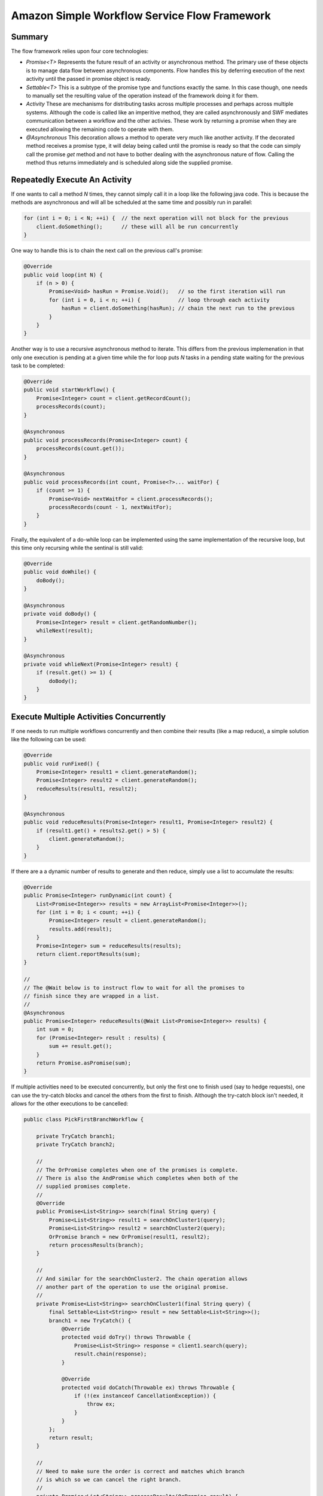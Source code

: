 ================================================================================
Amazon Simple Workflow Service Flow Framework
================================================================================

--------------------------------------------------------------------------------
Summary
--------------------------------------------------------------------------------

The flow framework relies upon four core technologies:

* `Promise<T>`
  Represents the future result of an activity or asynchronous method. The primary
  use of these objects is to manage data flow between asynchronous components.
  Flow handles this by deferring execution of the next activity until the passed
  in promise object is ready.

* `Settable<T>`
  This is a subtype of the promise type and functions exactly the same. In this
  case though, one needs to manually set the resulting value of the operation
  instead of the framework doing it for them.

* `Activity`
  These are mechanisms for distributing tasks across multiple processes and
  perhaps across multiple systems. Although the code is called like an
  imperitive method, they are called asynchronously and SWF mediates
  communication between a workflow and the other activies. These work by
  returning a promise when they are executed allowing the remaining code
  to operate with them.

* `@Asynchronous`
  This decoration allows a method to operate very much like another activity.
  If the decorated method receives a promise type, it will delay being called
  until the promise is ready so that the code can simply call the promise `get`
  method and not have to bother dealing with the asynchronous nature of flow.
  Calling the method thus returns immediately and is scheduled along side the 
  supplied promise.

--------------------------------------------------------------------------------
Repeatedly Execute An Activity
--------------------------------------------------------------------------------

If one wants to call a method `N` times, they cannot simply call it in a loop
like the following java code. This is because the methods are asynchronous and
will all be scheduled at the same time and possibly run in parallel:

.. code-block:: java

    for (int i = 0; i < N; ++i) {  // the next operation will not block for the previous
        client.doSomething();      // these will all be run concurrently
    }

One way to handle this is to chain the next call on the previous call's promise:

.. code-block:: java

    @Override
    public void loop(int N) {
        if (n > 0) {
            Promise<Void> hasRun = Promise.Void();   // so the first iteration will run
            for (int i = 0, i < n; ++i) {            // loop through each activity
                hasRun = client.doSomething(hasRun); // chain the next run to the previous
            }
        }
    }

Another way is to use a recursive asynchronous method to iterate. This differs
from the previous implemenation in that only one execution is pending at a given
time while the for loop puts `N` tasks in a pending state waiting for the previous
task to be completed:

.. code-block:: java

    @Override
    public void startWorkflow() {
        Promise<Integer> count = client.getRecordCount();
        processRecords(count);
    }

    @Asynchronous
    public void processRecords(Promise<Integer> count) {
        processRecords(count.get());
    }

    @Asynchronous
    public void processRecords(int count, Promise<?>... waitFor) {
        if (count >= 1) {
            Promise<Void> nextWaitFor = client.processRecords();
            processRecords(count - 1, nextWaitFor);
        }
    }

Finally, the equivalent of a do-while loop can be implemented using the
same implementation of the recursive loop, but this time only recursing
while the sentinal is still valid:

.. code-block:: java

    @Override
    public void doWhile() {
        doBody();
    }

    @Asynchronous
    private void doBody() {
        Promise<Integer> result = client.getRandomNumber();
        whileNext(result);
    }

    @Asynchronous
    private void whlieNext(Promise<Integer> result) {
        if (result.get() >= 1) {
            doBody();
        }
    }

--------------------------------------------------------------------------------
Execute Multiple Activities Concurrently
--------------------------------------------------------------------------------

If one needs to run multiple workflows concurrently and then combine their results
(like a map reduce), a simple solution like the following can be used:

.. code-block:: java

    @Override
    public void runFixed() {
        Promise<Integer> result1 = client.generateRandom();
        Promise<Integer> result2 = client.generateRandom();
        reduceResults(result1, result2);
    }

    @Asynchronous
    public void reduceResults(Promise<Integer> result1, Promise<Integer> result2) {
        if (result1.get() + results2.get() > 5) {
            client.generateRandom();
        }
    }

If there are a a dynamic number of results to generate and then reduce,
simply use a list to accumulate the results:

.. code-block:: java

    @Override
    public Promise<Integer> runDynamic(int count) {
        List<Promise<Integer>> results = new ArrayList<Promise<Integer>>();
        for (int i = 0; i < count; ++i) {
            Promise<Integer> result = client.generateRandom();
            results.add(result);
        }
        Promise<Integer> sum = reduceResults(results);
        return client.reportResults(sum);
    }

    //
    // The @Wait below is to instruct flow to wait for all the promises to
    // finish since they are wrapped in a list.
    //
    @Asynchronous
    public Promise<Integer> reduceResults(@Wait List<Promise<Integer>> results) {
        int sum = 0;
        for (Promise<Integer> result : results) {
            sum += result.get();
        }
        return Promise.asPromise(sum);
    }

If multiple activities need to be executed concurrently, but only the
first one to finish used (say to hedge requests), one can use the try-catch
blocks and cancel the others from the first to finish. Although the try-catch
block isn't needed, it allows for the other executions to be cancelled:

.. code-block:: java

    public class PickFirstBranchWorkflow {

        private TryCatch branch1;
        private TryCatch branch2;

        //
        // The OrPromise completes when one of the promises is complete.
        // There is also the AndPromise which completes when both of the
        // supplied promises complete.
        //
        @Override
        public Promise<List<String>> search(final String query) {
            Promise<List<String>> result1 = searchOnCluster1(query);
            Promise<List<String>> result2 = searchOnCluster2(query);
            OrPromise branch = new OrPromise(result1, result2);
            return processResults(branch);
        }

        //
        // And similar for the searchOnCluster2. The chain operation allows
        // another part of the operation to use the original promise.
        //
        private Promise<List<String>> searchOnCluster1(final String query) {
            final Settable<List<String>> result = new Settable<List<String>>();
            branch1 = new TryCatch() {
                @Override
                protected void doTry() throws Throwable {
                    Promise<List<String>> response = client1.search(query);
                    result.chain(response);
                }

                @Override
                protected void doCatch(Throwable ex) throws Throwable {
                    if (!(ex instanceof CancellationException)) {
                        throw ex;
                    }
                }
            };
            return result;
        }

        //
        // Need to make sure the order is correct and matches which branch
        // is which so we can cancel the right branch.
        //
        private Promise<List<String>> processResults(OrPromise result) {
            Promise<List<String>> output  = null;
            Promise<List<String>> result1 = (Promise<List<String>>)result.getValues()[0];
            Promise<List<String>> result2 = (Promise<List<String>>)result.getValues()[1];

            if (result1.isReady()) {
                output = result1;
                if (!result2.isReady()) {
                    result2.cancel(null);
                }
            } else {
                output = result2;
                result1.cancel(null);
            }

            return output;
        }
    }

--------------------------------------------------------------------------------
Execute Workflow Logic Conditionally
--------------------------------------------------------------------------------

If your workflow logic needs to choose an activity to perform based on a computed
value, simply pass that value to a new asynchronous method to choose:

.. code-block:: java

    @Override
    public void processOrders() {
        Promise<OrderChoice> choice = client.getItemOrder();
        Promise<Void> waitFor = processItemOrder(choice);
        client.finishOrder(waitFor);
    }

    @Asynchronous
    private Promise<Void> processItemOrder(Promise<OrderChoice> choice) {
        switch (choice.get()) {
            case APPLE:   return client.getApple();
            case ORANGE:  return client.getOrange();
            case CABBAGE: return client.getCabbage();
        }
    }

If one needs to execute multiple activities based on conditional
logic, figure out which ones to run, perform them in parallel,
then merge the results as the final response:

.. code-block:: java

    @Override
    public void processOrders() {
        Promise<List<OrderChoice>> choices = client.getBasketOrder();
        Promise<List<Void>> waitFor = processBasketOrder(choices);
        client.finishOrder(waitFor);
    }

    @Asynchronous
    public Promise<List<Void>> processBasketOrder(Promise<List<OrderChoice>> basket) {
        List<Promise<Void>> results = new ArrayList<Promise<Void>>();
        for (OrderChoice choice : basket.get()) {
            Promise<Void> result = processSingleOrder(choice);
            results.add(result);
        }

        return Promises.listOfPromisesToPromise(results);
    }

    @Asynchronous
    public Promise<Void> processSingleChoice(OrderChoice choice) { ... }

--------------------------------------------------------------------------------
Complete An Activity Task Manually
--------------------------------------------------------------------------------

If you need some form of manual intervention to complete an activity task (say
have an employee verify a step), you can use the `@ManualActiviyCompletion`
decorator. This allows the activity to return immediately and then be completed
later:

.. code-block:: java

    @Override
    public void startWorkflow() {
        Promise<Void> autoResult = client.automaticActivity();
        Promise<String> humanResult = client.humanActivity(autoResult);
        client.sendNotification(humanResult);
    }

    //
    // As this is a manual activity completion, the return from the
    // activity (null) is simply ignored and the resulting Promise<String>
    // remains unready. The unique supplied task token can be used to later
    // finish the workflow.
    //
    @Override
    @ManualActivityCompletion
    public String humanActivity() {
        ActivityExecutionContext context = contextProvider.getActivityExecutionContext();
        String token = context.getTaskToken();
        System.out.println("Task received, completion token: " + token);
        return null;
    }

The human task can be completed by any external program using the supplied
token. What follows is a simple console application that does just this.
Other approaches are to say store the token in a database and have a polling
program go through every so often and complete the waiting tasks:

.. code-block:: java

    public class HumanTaskConsole {
        public static void main(String[] args) throws IOException {
            String token  = getTaskToken(); // from some user input
            String result = getResult();    // from some user input

            AmazonSimpleWorkflow service = createSWFClient();
            ManualActivityCompletionClientFactory factory =
                new ManualActivityCompletionClientFactoryImpl(service);
            ManualActivityCompletionClient client = factory.getClient(token);
            client.complete(result);
        }
    }

--------------------------------------------------------------------------------
Handling Errors Thrown Asynchronously
--------------------------------------------------------------------------------

If errors are thrown asynchronously, the standard java mechanisms for handling
errors (try-catch) will not work. Instead, the flow framework provides a number
of helper utilities, formally: `TryCatch`, `TryFinally`, and `TryCatchFinally`:

.. code-block:: java

    @Override
    public void startWorkflow() {
        final Promise<Integer> resourceId = client.allocateResource();

        //
        // This actually executes concurrently with the allocateResource
        // call as either could start or finish first. If allocateResource
        // throws however:
        // 1. if doTry hasn't started yet, the whole TryCatchFinally is cancelled
        // 2. if doTry has started, all of its pending tasks are cancelled
        // 2a. after that doCatch is called with a CancellationException
        // 2b. after that doFinally is called
        //
        new TryCatchFinally() {
            @Override
            protected void doTry() throws Throwable {
                client.useResource(resourceId);
            }

            //
            // Activities performed in the doCatch or doFinally
            // cannot be cancelled, only activities performed in
            // the doTry.
            //
            @Override
            protected void doCatch(Throwable ex) throws Throwable {
                client.rollbackChanges(resourceId);
            }

            //
            // The finally method will always be called regardless
            // if an exception was thrown or not.
            //
            @Override
            protected void doFinally() throws Throwable {
                if (resourceId.isReady()) {
                    client.cleanUpResource(resourceId);
                }
            }
        }
    }

If one needs to handle exceptions asynchronously, simple store the throwable
in a `Settable` and then call the asynchronous method:

.. code-block:: java

    @Override
    public void startWorkflow() throws Throwable {
        final Settable<Throwable> exception = new Settable<Throwable>();
        final Promise<Integer> resourceId = client.allocateResource();

        new TryCatch() {
          //
          // If the useResource call throws, the waitFor will never be
          // set and thus the call to setState here will never proceed.
          //
          @Override
          protected void doTry() throws Throwable {
              Promise<Void> waitFor = client.useResource(resourceId);
              setState(exception, null, waitFor);
          }

          //
          // The setState uses a void promise to allow setState to
          // proceed immeidately.
          //
          @Override
          protected void doCatch(Throwable ex) throws Throwable {
              setState(exception, ex, Promise.Void());
          }
        };
        handleException(exception, resourceId);
    }

    //
    // This will block until the exception and resourceId are set.
    //
    @Asynchronous
    private void handleException(Promise<Throwable> exception, Promise<Integer> resourceId) {
        Throwable ex = exception.get();
        if (ex != null) {
            if (ex instanceof ActivityTaskFailedException) {
                Throwable inner = ex.getCause();
                if (inner instanceof ResourceNoResponseException) {
                    client.reportBadResource(resourceId.get());
                } else if (inner instance of ResourceNotAvailableException) {
                    client.refreshResourceCatalog(resourceId.get());
                } else {
                    throw ex;
                }
            } else {
                throw ex;
            }
        }
    }

    //
    // The no wait tells flow to not block the workflow on waiting
    // for the supplied parameter to become ready. However, it will
    // wait on the result of the waitFor which was supplied.
    //
    @Asynchronous
    private void setState(@NoWait Settable<Throwable> exception,
        Throwable ex, Promise<Void> waitFor) {

        exception.set(ex);
    }

--------------------------------------------------------------------------------
Retry Failed Asynchronous Code
--------------------------------------------------------------------------------

If a failure occurs in asynchronous code, it may be ephemeral in which case it
may be prudent to try the execution one or more times based on some strategy.
One such strategy is to simply keep retrying the code until it succeeds or a
certain number of attempts have failed:

.. code-block:: java

    public class RetryableWorkflow {
        private final int maxRetries = 10;
        private int retryCount = 0;

        @Override
        public void process() {
            final Settable<Boolean> shouldRetry = new Settable<Boolean>();
            new TryCatchFinally() {
                @Override
                protected void doTry() throws Throwable {
                    client.unreliableActivity();
                }
                @Override
                protected void doCatch(Throwable ex) throws Throwable {
                    if (++retryCount <= maxRetries) {
                        shouldRetry.set(true);
                    } else {
                        throw ex;
                    }
                }
                @Override
                protected void doFinally() throws Throwable {
                    if (!shouldRetry.isReady()) {
                        shouldRetry.set(false);
                    }
                }
            };
            retryUntilSuccess(shouldRetry);
        }
    }

    //
    // The retry is performed here instead of in the doCatch as
    // in the doCatch we cannot perform any cancellation, while
    // here we can.
    //
    @Asynchronous
    private void retryUntilSuccess(Promise<Boolean> shouldRetry) {
        if (shouldRetry.get()) {
            process();
        }
    }

Instead of calling back to back after a failure, it is usually prudent to
wait a little while as the resource might still be unavailable. The Flow
framework provides an exponential retry strategy for this purpose which
supplies the following tuning parameters:

* the initial retry wait time
* the back off coefficient (default of 2.0)
* the maximum number of retry attempts (default unlimited)
* the maximum retry interval (default unlimited)
* the expiration time after which the process will fail (default unlimited)
* the exceptions that will trigger the retry process (default all throwables)
* the exceptions that will not trigger a retry (default none)

.. code-block:: java

    //
    // The time calculation for the delay is as follows:
    // retryInterval = initialInterval * Math.pow(backoffCoeff, numberOfTries - 2)
    //
    @Activities(version = "1.0")
    @ActivityRegistrationOptions(
        defaultTaskScheduleToStartTimeoutSeconds = 30,
        defaultTaskStartToCloseTimeoutSeconds = 30)
    public interface ExponentialRetryAnnotationActivities {

        //
        // After applying this decorator, the framework will automatically
        // handle applying the retry policy.
        //
        @ExponentialRetry(
            initialRetryIntervalSeconds = 5,
            maximumAttempts = 5,
            exceptionsToRetry = IllegalStateException.class)
        public void unreliableActivity();
    }

If you don't want to statically compile the retry policy and would instead
like runtime control, you can simply apply the decorator at run time:

.. code-block:: java

    public class DecoratorRetryWorkflowImpl implements RetryWorkflow {
        private RetryActivitiesClient client = new RetryActivitiesClientImpl();

        public void process() {
            long initialRetrySeconds = 5;
            ExponentialRetryPolicy retryPolicy = new ExponentialRetryPolicy(initialRetrySeconds)
                .withMaximumAttempts(5);
            Decorator decorator = new RetryDecorator(retryPolicy);
            client = decorator.decorate(RetryActivitiesClient.class, client);
            handleUnreliableActivity();
        }

        public void handleUnreliableActivity() {
            client.unreliableActivity();
        }
    }

The most flexible approach is to simply implement the retry logic yourself:

.. code-block:: java

    public class CustomLogicRetryWorkflowImpl implements RetryWorkflow {

        @Override
        public void process() {
            callActivityWithRetry();
        }

        @Asynchronous
        public void callActivityWithRetry() {
            final Settable<Throwable> failure = new Settable<Throwable>();
            new TryCatchFinally() {
                protected void doTry() throws Throwable {
                    client.unreliableActivity();
                }
                protected void doCatch(Throwable e) {
                    failure.set(e);
                }
                protected void doFinally() throws Throwable {
                    if (!failure.isReady()) {
                        failure.set(null);
                    }
                }
            };
            retryOnFailure(failure);
        }

        @Asynchronous
        private void retryOnFailure(Promise<Throwable> exception) {
            Throwable failure = exception.get();
            if (failure != null && shouldRetry(failure)) {
                callActivityWithRetry();
            }
        }

        protected Boolean shouldRetry(Throwable e) {
            //custom logic to decide to retry the activity or not
            return true;
        }
    }

--------------------------------------------------------------------------------
Wait For A Signal
--------------------------------------------------------------------------------

The flow framework includes the ability to define your own signal using the
`@Signal` decorator in the activity interface. This combined with the workflow
timer can be used to signal tasks and deciding when a task has waited long enough:

.. code-block:: java

    @Workflow
    @WorkflowRegistrationOptions(defaultExecutionStartToCloseTimeoutSeconds = 300)
    public interface WaitForSignalWorkflow {

        @Execute(version = "1.0")
        public void placeOrder(int amount);

        @Signal
        public void changeOrder(int amount);
    }


    public class WaitForSignalWorkflowImpl implements WaitForSignalWorkflow {
        private Settable<Integer> signalReceived = new Settable<Integer>();
        private final int changeOrderPeriod = 30;


        public WaitForSignalWorkflowImpl() {
            DecisionContextProvider provider = new DecisionContextProviderImpl();
            DecisionContext context = provider.getDecisionContext();
            clock = context.getWorkflowClock();
        }

        @Override
        public void placeOrder(int amount) {
            Promise<Void> timer = startDaemonTimer(changeOrderPeriod);
            OrPromise signalOrTimer = new OrPromise(timer, signalReceived);
            processOrder(amount, signalOrTimer);
        }

        @Asynchronous
        private void processOrder(int originalAmount, Promise<?> waitFor) {
            int amount = originalAmount;
            if (signalReceived.isReady())
                amount = signalReceived.get();
                client.processOrder(amount);
        }

        //
        // If this is called, the order will be processed using
        // the newly supplied value and the timer will be ignored.
        //
        @Override
        public void changeOrder(int amount) {
            if(!signalReceived.isReady()){
                signalReceived.set(amount);
            }
        }

        //
        // If this timer goes off, then the original order
        // will be used. The returned promise becomes valid when
        // the timer expires. The daemon flag tells the flow framework
        // to automatically cancel this task when the workflow completes.
        //
        @Asynchronous(daemon = true)
        private Promise<Void> startDaemonTimer(int seconds) {
            Promise<Void> timer = clock.createTimer(seconds);
            return timer;
        }
    }
